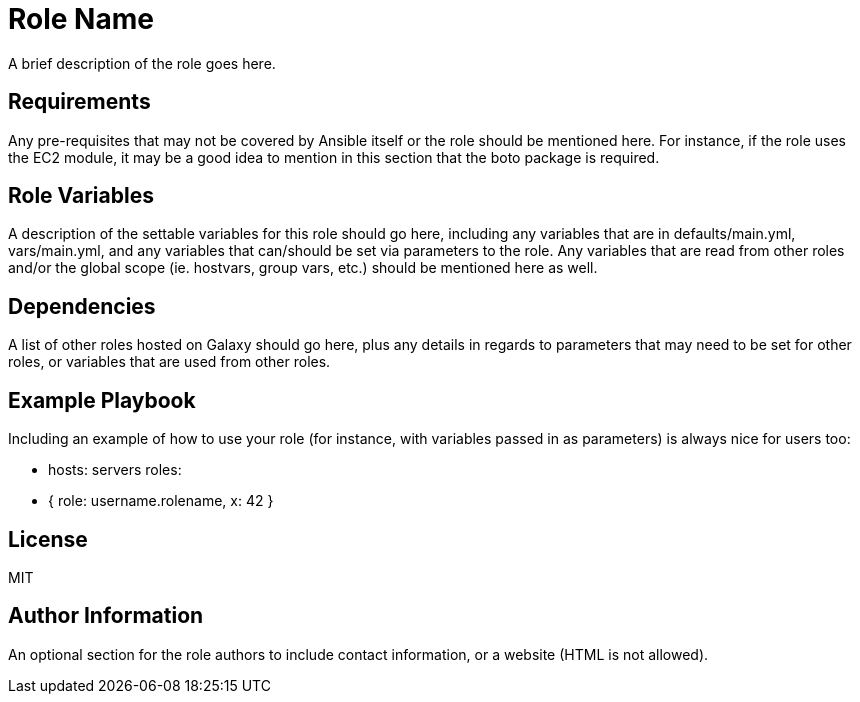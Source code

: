 = Role Name

A brief description of the role goes here.

== Requirements

Any pre-requisites that may not be covered by Ansible itself or the role should be mentioned here. For instance, if the role uses the EC2 module, it may be a good idea to mention in this section that the boto package is required.

== Role Variables

A description of the settable variables for this role should go here, including any variables that are in defaults/main.yml, vars/main.yml, and any variables that can/should be set via parameters to the role. Any variables that are read from other roles and/or the global scope (ie. hostvars, group vars, etc.) should be mentioned here as well.

== Dependencies

A list of other roles hosted on Galaxy should go here, plus any details in regards to parameters that may need to be set for other roles, or variables that are used from other roles.

== Example Playbook

Including an example of how to use your role (for instance, with variables passed in as parameters) is always nice for users too:

    - hosts: servers
      roles:
         - { role: username.rolename, x: 42 }

== License

MIT

== Author Information

An optional section for the role authors to include contact information, or a website (HTML is not allowed).
